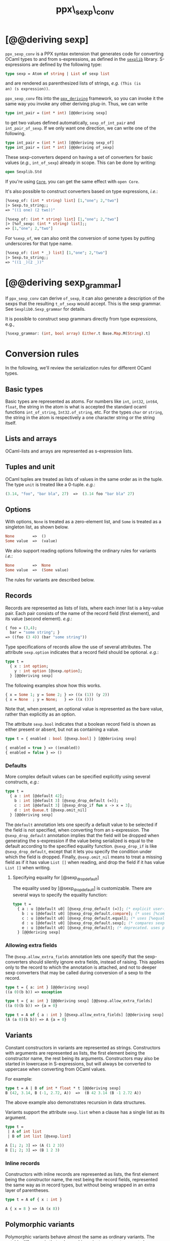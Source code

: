 #+TITLE: ppx\_sexp\_conv

* [@@deriving sexp]

=ppx_sexp_conv= is a PPX syntax extension that generates code for
converting OCaml types to and from s-expressions, as defined in the
[[https://github.com/janestreet/sexplib][=sexplib=]] library.  S-expressions are defined by the following type:

#+begin_src ocaml
type sexp = Atom of string | List of sexp list
#+end_src

and are rendered as parenthesized lists of strings, /e.g./ =(This (is
an) (s expression))=.

=ppx_sexp_conv= fits into the [[https://github.com/whitequark/ppx_deriving][=ppx_deriving=]] framework, so you can
invoke it the same way you invoke any other deriving plug-in.  Thus,
we can write

#+begin_src ocaml
type int_pair = (int * int) [@@deriving sexp]
#+end_src

to get two values defined automatically, =sexp_of_int_pair= and
=int_pair_of_sexp=.  If we only want one direction, we can write one
of the following.

#+begin_src ocaml
type int_pair = (int * int) [@@deriving sexp_of]
type int_pair = (int * int) [@@deriving of_sexp]
#+end_src

These sexp-converters depend on having a set of converters for basic
values (/e.g./, =int_of_sexp=) already in scope.  This can be done by
writing:

#+begin_src ocaml
open Sexplib.Std
#+end_src

If you're using [[https://github.com/janestreet/core][=Core=]], you can get the same effect with =open Core=.

It's also possible to construct converters based on type expressions,
/i.e./:

#+begin_src ocaml
  [%sexp_of: (int * string) list] [1,"one"; 2,"two"]
  |> Sexp.to_string;;
  => "((1 one) (2 two))"

  [%sexp_of: (int * string) list] [1,"one"; 2,"two"]
  |> [%of_sexp: (int * string) list];;
  => [1,"one"; 2,"two"]
#+end_src

For =%sexp_of=, we can also omit the conversion of some types by
putting underscores for that type name.

#+begin_src ocaml
  [%sexp_of: (int * _) list] [1,"one"; 2,"two"]
  |> Sexp.to_string;;
  => "((1 _)(2 _))"
#+end_src

* [@@deriving sexp_grammar]

If =ppx_sexp_conv= can derive =of_sexp=, it can also generate a description of
the sexps that the resulting =t_of_sexp= would accept.  This is the sexp grammar.
See =Sexplib0.Sexp_grammar= for details.

It is possible to construct sexp grammars directly from type expressions, e.g.,

#+BEGIN_SRC ocaml
[%sexp_grammar: (int, bool array) Either.t Base.Map.M(String).t]
#+END_SRC

* Conversion rules

In the following, we'll review the serialization rules for different
OCaml types.

** Basic types

Basic types are represented as atoms.  For numbers like =int=,
=int32=, =int64=, =float=, the string in the atom is what is accepted
the standard ocaml functions =int_of_string=, =Int32.of_string=, etc.
For the types =char= or =string=, the string in the atom is
respectively a one character string or the string itself.

** Lists and arrays

OCaml-lists and arrays are represented as s-expression lists.

** Tuples and unit

OCaml tuples are treated as lists of values in the same order as in
the tuple.  The type =unit= is treated like a 0-tuple.  /e.g./:

#+begin_src ocaml
  (3.14, "foo", "bar bla", 27)  =>  (3.14 foo "bar bla" 27)
#+end_src

** Options

With options, =None= is treated as a zero-element list, and =Some= is
treated as a singleton list, as shown below.

#+begin_src ocaml
None        =>  ()
Some value  =>  (value)
#+end_src

We also support reading options following the ordinary rules for
variants /i.e./:

#+begin_src ocaml
None        =>  None
Some value  =>  (Some value)
#+end_src

The rules for variants are described below.

** Records

Records are represented as lists of lists, where each inner list is a
key-value pair. Each pair consists of the name of the record field
(first element), and its value (second element).  /e.g./:

#+begin_src ocaml
  { foo = (3,4);
    bar = "some string"; }
  => ((foo (3 4)) (bar "some string"))
#+end_src

Type specifications of records allow the use of several attributes. The
attribute =sexp.option= indicates that a record field should be optional.
/e.g./:

#+begin_src ocaml
  type t =
    { x : int option;
      y : int option [@sexp.option];
    } [@@deriving sexp]
#+end_src

The following examples show how this works.

#+begin_src ocaml
  { x = Some 1; y = Some 2; } => ((x (1)) (y 2))
  { x = None  ; y = None;   } => ((x ()))
#+end_src

Note that, when present, an optional value is represented as the bare
value, rather than explicitly as an option.

The attribute =sexp.bool= indicates that a boolean record field is shown
as either present or absent, but not as containing a value.

#+begin_src ocaml
  type t = { enabled : bool [@sexp.bool] } [@@deriving sexp]

  { enabled = true } => ((enabled))
  { enabled = false } => ()
#+end_src

*** Defaults

More complex default values can be specified explicitly using several
constructs, /e.g./:

#+begin_src ocaml
  type t =
    { a : int [@default 42];
      b : int [@default 3] [@sexp_drop_default (=)];
      c : int [@default 3] [@sexp_drop_if fun x -> x = 3];
      d : int Queue.t [@sexp.omit_nil]
    } [@@deriving sexp]
#+end_src

The =@default= annotation lets one specify a default value to be
selected if the field is not specified, when converting from an
s-expression.  The =@sexp_drop_default= annotation implies that the
field will be dropped when generating the s-expression if the value
being serialized is equal to the default according to the specified equality
function. =@sexp_drop_if= is like =@sexp_drop_default=, except that
it lets you specify the condition under which the field is dropped.
Finally, =@sexp.omit_nil= means to treat a missing field as if it
has value =List []= when reading, and drop the field if it has value
=List []= when writing.

**** Specifying equality for [@sexp_drop_default]

The equality used by [@sexp_drop_default] is customizable. There
are several ways to specify the equality function:

#+begin_src ocaml
  type t =
    { a : u [@default u0] [@sexp_drop_default (=)]; (* explicit user-provided function *)
      b : u [@default u0] [@sexp_drop_default.compare]; (* uses [%compare.equal: u] *)
      c : u [@default u0] [@sexp_drop_default.equal]; (* uses [%equal: u] *)
      d : u [@default u0] [@sexp_drop_default.sexp]; (* compares sexp representations *)
      e : u [@default u0] [@sexp_drop_default]; (* deprecated. uses polymorphic equality. *)
    } [@@deriving sexp]
#+end_src

*** Allowing extra fields

The =@sexp.allow_extra_fields= annotation lets one specify that the
sexp-converters should silently ignore extra fields, instead of
raising.  This applies only to the record to which the annotation is
attached, and not to deeper sexp converters that may be called during
conversion of a sexp to the record.

#+begin_src ocaml
  type t = { a: int } [@@deriving sexp]
  ((a 0)(b b)) => exception

  type t = { a: int } [@@deriving sexp] [@@sexp.allow_extra_fields]
  ((a 0)(b b)) => {a = 0}

  type t = A of { a : int } [@sexp.allow_extra_fields] [@@deriving sexp]
  (A (a 0)(b b)) => A {a = 0}
#+end_src

** Variants

Constant constructors in variants are represented as
strings. Constructors with arguments are represented as lists, the
first element being the constructor name, the rest being its
arguments. Constructors may also be started in lowercase in
S-expressions, but will always be converted to uppercase when
converting from OCaml values.

For example:

#+begin_src ocaml
  type t = A | B of int * float * t [@@deriving sexp]
  B (42, 3.14, B (-1, 2.72, A))  =>  (B 42 3.14 (B -1 2.72 A))
#+end_src

The above example also demonstrates recursion in data structures.

Variants support the attribute =sexp.list= when a clause has a single
list as its argument.

#+begin_src ocaml
  type t =
   | A of int list
   | B of int list [@sexp.list]

  A [1; 2; 3] => (A (1 2 3))
  B [1; 2; 3] => (B 1 2 3)
#+end_src

*** Inline records

Constructors with inline records are represented as lists, the first element
being the constructor name, the rest being the record fields, represented the
same way as in record types, but without being wrapped in an extra layer of
parentheses.

#+begin_src ocaml
  type t = A of { x : int }

  A { x = 8 } => (A (x 8))
#+end_src

** Polymorphic variants

Polymorphic variants behave almost the same as ordinary variants.  The
notable difference is that polymorphic variant constructors must
always start with an either lower- or uppercase character, matching
the way it was specified in the type definition.  This is because
OCaml distinguishes between upper and lowercase variant
constructors. Note that type specifications containing unions of
variant types are also supported by the S-expression converter, for
example as in:

#+begin_src ocaml
  type ab = [ `A | `B ] [@@deriving sexp]
  type cd = [ `C | `D ] [@@deriving sexp]
  type abcd = [ ab | cd ] [@@deriving sexp]
#+end_src

However, because `ppx_sexp_conv` needs to generate additional code to
support inclusions of polymorphic variants, `ppx_sexp_conv` needs to
know when processing a type definition whether it might be included in
a polymorphic variant. `ppx_sexp_conv` will only generate the extra
code automatically in the common case where the type definition is
syntactically a polymorphic variant like in the example
above. Otherwise, you will need to indicate it by using `[@@deriving
sexp_poly]` (resp `of_sexp_poly`) instead of `[@@deriving sexp]` (resp
`of_sexp`):

#+begin_src ocaml
  type ab = [ `A | `B ] [@@deriving sexp]
  type alias_of_ab = ab [@@deriving sexp_poly]
  type abcd = [ ab | `C | `D ] [@@deriving sexp]
#+end_src

** Polymorphic values

There is nothing special about polymorphic values as long as there are
conversion functions for the type parameters.  /e.g./:

#+begin_src ocaml
type 'a t = A | B of 'a [@@deriving sexp]
type foo = int t [@@deriving sexp]
#+end_src

In the above case the conversion functions will behave as if =foo= had
been defined as a monomorphic version of =t= with ='a= replaced by
=int= on the right hand side.

If a data structure is indeed polymorphic and you want to convert it,
you will have to supply the conversion functions for the type
parameters at runtime.  If you wanted to convert a value of type ='a
t= as in the above example, you would have to write something like
this:

#+begin_src ocaml
  sexp_of_t sexp_of_a v
#+end_src

where =sexp_of_a=, which may also be named differently in this
particular case, is a function that converts values of type ='a= to an
S-expression.  Types with more than one parameter require passing
conversion functions for those parameters in the order of their
appearance on the left hand side of the type definition.

** Opaque values

Opaque values are ones for which we do not want to perform
conversions.  This may be, because we do not have S-expression
converters for them, or because we do not want to apply them in a
particular type context. /e.g./ to hide large, unimportant parts of
configurations.  To prevent the preprocessor from generating calls to
converters, simply apply the attribute =sexp.opaque= to the type, /e.g./:

#+begin_src ocaml
  type foo = int * (stuff [@sexp.opaque]) [@@deriving sexp]
#+end_src

Thus, there is no need to specify converters for type =stuff=, and if
there are any, they will not be used in this particular context.
Needless to say, it is not possible to convert such an S-expression
back to the original value.  Here is an example conversion:

#+begin_src ocaml
  (42, some_stuff)  =>  (42 <opaque>)
#+end_src

** Exceptions

S-expression converters for exceptions can be automatically
registered.

#+begin_src ocaml
  module M = struct
    exception Foo of int [@@deriving sexp]
  end
#+end_src

Such exceptions will be translated in a similar way as sum types, but
their constructor will be prefixed with the fully qualified module
path (here: =M.Foo=) so as to be able to discriminate between them
without problems.

The user can then easily convert an exception matching the above one
to an S-expression using =sexp_of_exn=.  User-defined conversion
functions can be registered, too, by calling =add_exn_converter=.
This should make it very convenient for users to catch arbitrary
exceptions escaping their program and pretty-printing them, including
all arguments, as S-expressions.  The library already contains
mappings for all known exceptions that can escape functions in the
OCaml standard library.

** Hash tables

The Stdlib's Hash tables, which are abstract values in OCaml, are
represented as association lists, /i.e./ lists of key-value pairs,
/e.g./:

#+begin_src scheme
  ((foo 42) (bar 3))
#+end_src

Reading in the above S-expression as hash table mapping strings to
integers (=(string, int) Hashtbl.t=) will map =foo= to =42= and =bar=
to =3=.

Note that the order of elements in the list may matter, because the
OCaml-implementation of hash tables keeps duplicates.  Bindings will
be inserted into the hash table in the order of appearance. Therefore,
the last binding of a key will be the "visible" one, the others are
"hidden".  See the OCaml documentation on hash tables for details.

* A note about signatures

In signatures, =ppx_sexp_conv= tries to generate an include of a named
interface, instead of a list of value bindings.
That is:

#+begin_src ocaml
type 'a t [@@deriving sexp]
#+end_src

will generate:

#+begin_src ocaml
include Sexpable.S1 with type 'a t := 'a t
#+end_src

instead of:

#+begin_src ocaml
val t_of_sexp : (Sexp.t -> 'a) -> Sexp.t -> 'a t
val sexp_of_t : ('a -> Sexp.t) -> 'a t -> Sexp.t
#+end_src

There are however a number of limitations:
- the type has to be named t
- the type can only have up to 3 parameters
- there shouldn't be any constraint on the type parameters

If these aren't met, then =ppx_sexp_conv= will simply generate a list of value
bindings.

** Weird looking type errors

In some cases, a type can meet all the conditions listed above, in which case the
rewriting will apply, but lead to a type error. This happens when the type [t]
is an alias to a type which does have constraints on the parameters, for
instance:

#+begin_src ocaml
type 'a s constraint 'a = [> `read ]
val sexp_of_s : ...
val s_of_sexp : ...
type 'a t = 'a s [@@deriving_inline sexp]
include Sexpable.S1 with type 'a t := 'a t
[@@@end]
#+end_src

will give an error looking like:

#+begin_src
Error: In this `with' constraint, the new definition of t
       does not match its original definition in the constrained signature:
       Type declarations do not match:
         type 'a t = 'a t constraint 'a = [> `read ]
       is not included in
         type 'a t
       File "sexpable.mli", line 8, characters 21-58: Expected declaration
       Their constraints differ.
#+end_src

To workaround that error, simply copy the constraint on the type which has the
=[@@deriving]= annotation. This will force generating a list of value bindings.

* Deprecated syntax

Originally, ~ppx_sexp_conv~ used special types instead of attributes. Those
types are now deprecated. Here are the appropriate conversions to update from
code using now-deprecated types to the newer attributes.

** Opaque types

Convert uses of ~sexp_opaque~ to uses of ~[@sexp.opaque]~. The ~[@sexp.opaque]~
attribute usually needs explicit parentheses to clarify what type it annotate.

Before:

#+begin_src ocaml
type t = int sexp_opaque list
[@@deriving sexp]
#+end_src

After:

#+begin_src ocaml
type t = (int [@sexp.opaque]) list
[@@deriving sexp]
#+end_src

** Record fields

Convert uses of ~sexp_option~, ~sexp_list~, ~sexp_array~, and ~sexp_bool~ to
uses of ~[@sexp.option]~, ~[@sexp.list]~, ~[@sexp.array]~, and ~[@sexp.bool]~ as
appropriate. The attribute only specifies the modification, not the type, so you
will need to use the regular types ~option~, ~list~, ~array~, and/or ~bool~ as
well. Unlike ~[@sexp.opaque]~, these attributes do not need extra parentheses.

Before:

#+begin_src ocaml
type t =
  { a : int sexp_option
  ; b : int sexp_list
  ; c : int sexp_array
  ; d : sexp_bool
  }
[@@deriving sexp]
#+end_src

After:

#+begin_src ocaml
type t =
  { a : int option [@sexp.option]
  ; b : int list [@sexp.list]
  ; c : int array [@sexp.array]
  ; d : bool [@sexp.bool]
  }
[@@deriving sexp]
#+end_src

** Variant constructors

Convert uses of ~sexp_list~ in variants and polymorphic variants to uses of
~[@sexp.list]~. You need to add the regular type ~list~ as well. Unlike
~[@sexp.opaque]~, this attribute does not need extra parentheses.

Before:

#+begin_src ocaml
type t = A of int sexp_list
[@@deriving sexp]

type u = [`B of int sexp_list]
[@@deriving sexp]
#+end_src

After:

#+begin_src ocaml
type t = A of int list [@sexp.list]
[@@deriving sexp]

type u = [`B of int list [@sexp.list]]
[@@deriving sexp]
#+end_src
